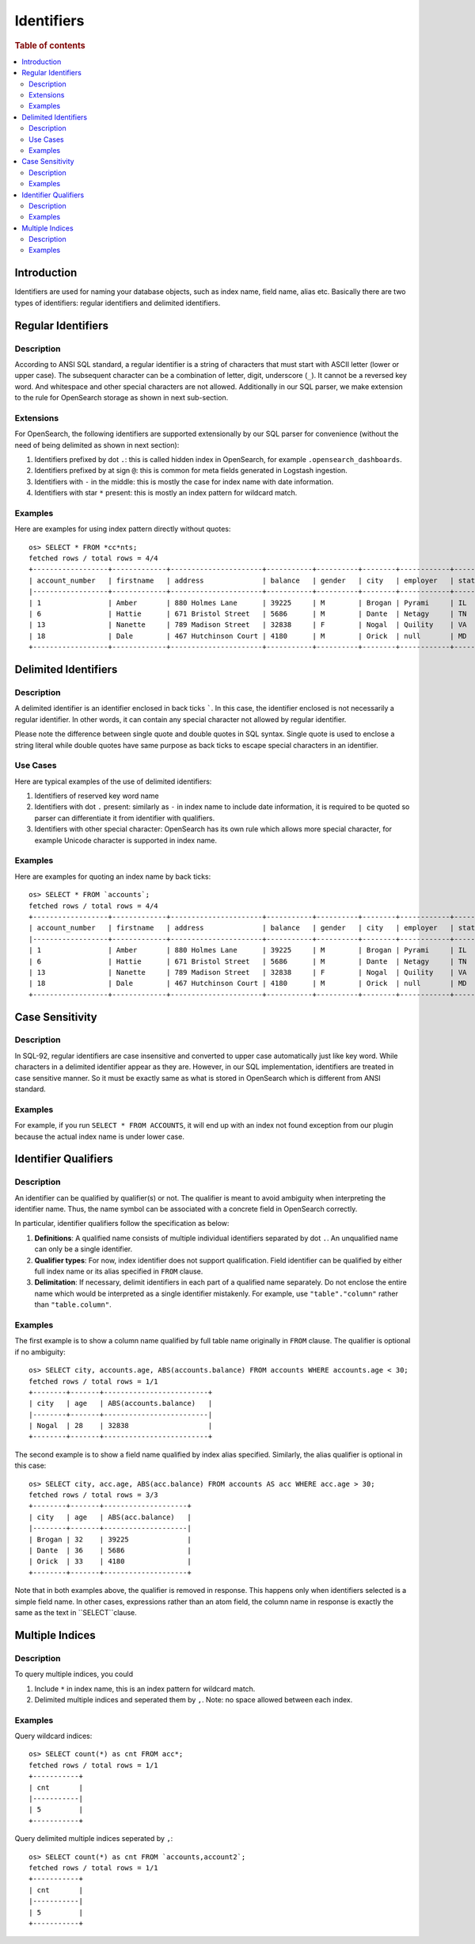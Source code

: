 ===========
Identifiers
===========

.. rubric:: Table of contents

.. contents::
   :local:
   :depth: 2


Introduction
============

Identifiers are used for naming your database objects, such as index name, field name, alias etc. Basically there are two types of identifiers: regular identifiers and delimited identifiers.


Regular Identifiers
===================

Description
-----------

According to ANSI SQL standard, a regular identifier is a string of characters that must start with ASCII letter (lower or upper case). The subsequent character can be a combination of letter, digit, underscore (``_``). It cannot be a reversed key word. And whitespace and other special characters are not allowed. Additionally in our SQL parser, we make extension to the rule for OpenSearch storage as shown in next sub-section.

Extensions
----------

For OpenSearch, the following identifiers are supported extensionally by our SQL parser for convenience (without the need of being delimited as shown in next section):

1. Identifiers prefixed by dot ``.``: this is called hidden index in OpenSearch, for example ``.opensearch_dashboards``.
2. Identifiers prefixed by at sign ``@``: this is common for meta fields generated in Logstash ingestion.
3. Identifiers with ``-`` in the middle: this is mostly the case for index name with date information.
4. Identifiers with star ``*`` present: this is mostly an index pattern for wildcard match.

Examples
--------

Here are examples for using index pattern directly without quotes::

    os> SELECT * FROM *cc*nts;
    fetched rows / total rows = 4/4
    +------------------+-------------+----------------------+-----------+----------+--------+------------+---------+-------+-----------------------+------------+
    | account_number   | firstname   | address              | balance   | gender   | city   | employer   | state   | age   | email                 | lastname   |
    |------------------+-------------+----------------------+-----------+----------+--------+------------+---------+-------+-----------------------+------------|
    | 1                | Amber       | 880 Holmes Lane      | 39225     | M        | Brogan | Pyrami     | IL      | 32    | amberduke@pyrami.com  | Duke       |
    | 6                | Hattie      | 671 Bristol Street   | 5686      | M        | Dante  | Netagy     | TN      | 36    | hattiebond@netagy.com | Bond       |
    | 13               | Nanette     | 789 Madison Street   | 32838     | F        | Nogal  | Quility    | VA      | 28    | null                  | Bates      |
    | 18               | Dale        | 467 Hutchinson Court | 4180      | M        | Orick  | null       | MD      | 33    | daleadams@boink.com   | Adams      |
    +------------------+-------------+----------------------+-----------+----------+--------+------------+---------+-------+-----------------------+------------+


Delimited Identifiers
=====================

Description
-----------

A delimited identifier is an identifier enclosed in back ticks `````. In this case, the identifier enclosed is not necessarily a regular identifier. In other words, it can contain any special character not allowed by regular identifier.

Please note the difference between single quote and double quotes in SQL syntax. Single quote is used to enclose a string literal while double quotes have same purpose as back ticks to escape special characters in an identifier.

Use Cases
---------

Here are typical examples of the use of delimited identifiers:

1. Identifiers of reserved key word name
2. Identifiers with dot ``.`` present: similarly as ``-`` in index name to include date information, it is required to be quoted so parser can differentiate it from identifier with qualifiers.
3. Identifiers with other special character: OpenSearch has its own rule which allows more special character, for example Unicode character is supported in index name.

Examples
--------

Here are examples for quoting an index name by back ticks::

    os> SELECT * FROM `accounts`;
    fetched rows / total rows = 4/4
    +------------------+-------------+----------------------+-----------+----------+--------+------------+---------+-------+-----------------------+------------+
    | account_number   | firstname   | address              | balance   | gender   | city   | employer   | state   | age   | email                 | lastname   |
    |------------------+-------------+----------------------+-----------+----------+--------+------------+---------+-------+-----------------------+------------|
    | 1                | Amber       | 880 Holmes Lane      | 39225     | M        | Brogan | Pyrami     | IL      | 32    | amberduke@pyrami.com  | Duke       |
    | 6                | Hattie      | 671 Bristol Street   | 5686      | M        | Dante  | Netagy     | TN      | 36    | hattiebond@netagy.com | Bond       |
    | 13               | Nanette     | 789 Madison Street   | 32838     | F        | Nogal  | Quility    | VA      | 28    | null                  | Bates      |
    | 18               | Dale        | 467 Hutchinson Court | 4180      | M        | Orick  | null       | MD      | 33    | daleadams@boink.com   | Adams      |
    +------------------+-------------+----------------------+-----------+----------+--------+------------+---------+-------+-----------------------+------------+


Case Sensitivity
================

Description
-----------

In SQL-92, regular identifiers are case insensitive and converted to upper case automatically just like key word. While characters in a delimited identifier appear as they are. However, in our SQL implementation, identifiers are treated in case sensitive manner. So it must be exactly same as what is stored in OpenSearch which is different from ANSI standard.

Examples
--------

For example, if you run ``SELECT * FROM ACCOUNTS``, it will end up with an index not found exception from our plugin because the actual index name is under lower case.


Identifier Qualifiers
=====================

Description
-----------

An identifier can be qualified by qualifier(s) or not. The qualifier is meant to avoid ambiguity when interpreting the identifier name. Thus, the name symbol can be associated with a concrete field in OpenSearch correctly.

In particular, identifier qualifiers follow the specification as below:

1. **Definitions**: A qualified name consists of multiple individual identifiers separated by dot ``.``. An unqualified name can only be a single identifier.
2. **Qualifier types**: For now, index identifier does not support qualification. Field identifier can be qualified by either full index name or its alias specified in ``FROM`` clause.
3. **Delimitation**: If necessary, delimit identifiers in each part of a qualified name separately. Do not enclose the entire name which would be interpreted as a single identifier mistakenly. For example, use ``"table"."column"`` rather than ``"table.column"``.

Examples
--------

The first example is to show a column name qualified by full table name originally in ``FROM`` clause. The qualifier is optional if no ambiguity::

    os> SELECT city, accounts.age, ABS(accounts.balance) FROM accounts WHERE accounts.age < 30;
    fetched rows / total rows = 1/1
    +--------+-------+-------------------------+
    | city   | age   | ABS(accounts.balance)   |
    |--------+-------+-------------------------|
    | Nogal  | 28    | 32838                   |
    +--------+-------+-------------------------+

The second example is to show a field name qualified by index alias specified. Similarly, the alias qualifier is optional in this case::

    os> SELECT city, acc.age, ABS(acc.balance) FROM accounts AS acc WHERE acc.age > 30;
    fetched rows / total rows = 3/3
    +--------+-------+--------------------+
    | city   | age   | ABS(acc.balance)   |
    |--------+-------+--------------------|
    | Brogan | 32    | 39225              |
    | Dante  | 36    | 5686               |
    | Orick  | 33    | 4180               |
    +--------+-------+--------------------+

Note that in both examples above, the qualifier is removed in response. This happens only when identifiers selected is a simple field name. In other cases, expressions rather than an atom field, the column name in response is exactly the same as the text in ``SELECT``clause.

Multiple Indices
================

Description
-----------

To query multiple indices, you could

1. Include ``*`` in index name, this is an index pattern for wildcard match.
2. Delimited multiple indices and seperated them by ``,``. Note: no space allowed between each index.


Examples
---------

Query wildcard indices::

    os> SELECT count(*) as cnt FROM acc*;
    fetched rows / total rows = 1/1
    +-----------+
    | cnt       |
    |-----------|
    | 5         |
    +-----------+


Query delimited multiple indices seperated by ``,``::

    os> SELECT count(*) as cnt FROM `accounts,account2`;
    fetched rows / total rows = 1/1
    +-----------+
    | cnt       |
    |-----------|
    | 5         |
    +-----------+
